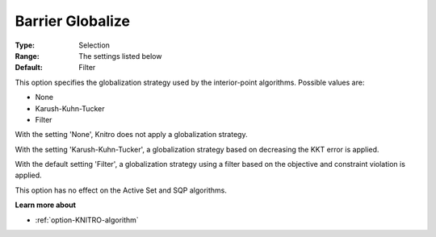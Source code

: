 .. _option-KNITRO-barrier_globalize:


Barrier Globalize
=================



:Type:	Selection	
:Range:	The settings listed below	
:Default:	Filter	



This option specifies the globalization strategy used by the interior-point algorithms. Possible values are:



*	None
*	Karush-Kuhn-Tucker
*	Filter




With the setting 'None', Knitro does not apply a globalization strategy.





With the setting 'Karush-Kuhn-Tucker', a globalization strategy based on decreasing the KKT error is applied.





With the default setting 'Filter', a globalization strategy using a filter based on the objective and constraint violation is applied.





This option has no effect on the Active Set and SQP algorithms.





**Learn more about** 

*	:ref:`option-KNITRO-algorithm` 



